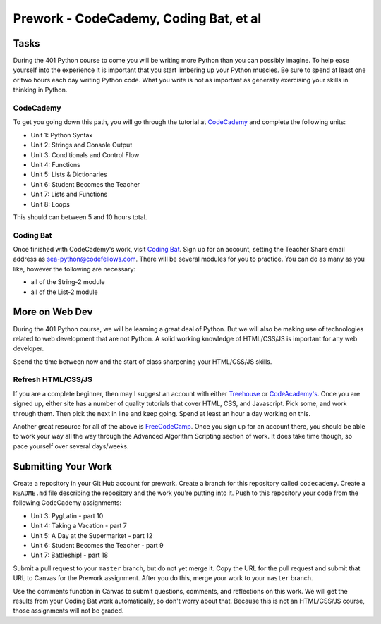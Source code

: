 ============================================
Prework - CodeCademy, Coding Bat, et al
============================================

Tasks
=====

During the 401 Python course to come you will be writing more Python than you can possibly imagine. To help ease yourself into the experience it is important that you start limbering up your Python muscles. Be sure to spend at least one or two hours each day writing Python code. What you write is not as important as generally exercising your skills in thinking in Python.

CodeCademy
----------

To get you going down this path, you will go through the tutorial at `CodeCademy <https://www.codecademy.com/learn/python>`_ and complete the following units:

- Unit 1: Python Syntax
- Unit 2: Strings and Console Output
- Unit 3: Conditionals and Control Flow
- Unit 4: Functions
- Unit 5: Lists & Dictionaries
- Unit 6: Student Becomes the Teacher
- Unit 7: Lists and Functions
- Unit 8: Loops

This should can between 5 and 10 hours total. 

Coding Bat
----------

Once finished with CodeCademy's work, visit `Coding Bat <http://codingbat.com/python>`_. Sign up for an account, setting the Teacher Share email address as sea-python@codefellows.com. There will be several modules for you to practice. You can do as many as you like, however the following are necessary:

- all of the String-2 module 
- all of the List-2 module
  
More on Web Dev
===============

During the 401 Python course, we will be learning a great deal of Python. But we will also be making use of technologies related to web development that are not Python. A solid working knowledge of HTML/CSS/JS is important for any web developer.

Spend the time between now and the start of class sharpening your HTML/CSS/JS skills.

Refresh HTML/CSS/JS
-------------------

If you are a complete beginner, then may I suggest an account with either `Treehouse <http://teamtreehouse.com/>`_ or `CodeAcademy's <http://codeacademy.com/>`_. Once you are signed up, either site has a number of quality tutorials that cover HTML, CSS, and Javascript. Pick some, and work through them. Then pick the next in line and keep going. Spend at least an hour a day working on this.

Another great resource for all of the above is `FreeCodeCamp <http://www.freecodecamp.com>`_. Once you sign up for an account there, you should be able to work your way all the way through the Advanced Algorithm Scripting section of work. It does take time though, so pace yourself over several days/weeks.


Submitting Your Work
====================

Create a repository in your Git Hub account for prework. Create a branch for this repository called ``codecademy``. Create a ``README.md`` file describing the repository and the work you're putting into it. Push to this repository your code from the following CodeCademy assignments:

- Unit 3: PygLatin - part 10
- Unit 4: Taking a Vacation - part 7
- Unit 5: A Day at the Supermarket - part 12
- Unit 6: Student Becomes the Teacher - part 9
- Unit 7: Battleship! - part 18

Submit a pull request to your ``master`` branch, but do not yet merge it. Copy the URL for the pull request and submit that URL to Canvas for the Prework assignment. After you do this, merge your work to your ``master`` branch.

Use the comments function in Canvas to submit questions, comments, and reflections on this work. We will get the results from your Coding Bat work automatically, so don't worry about that. Because this is not an HTML/CSS/JS course, those assignments will not be graded.
